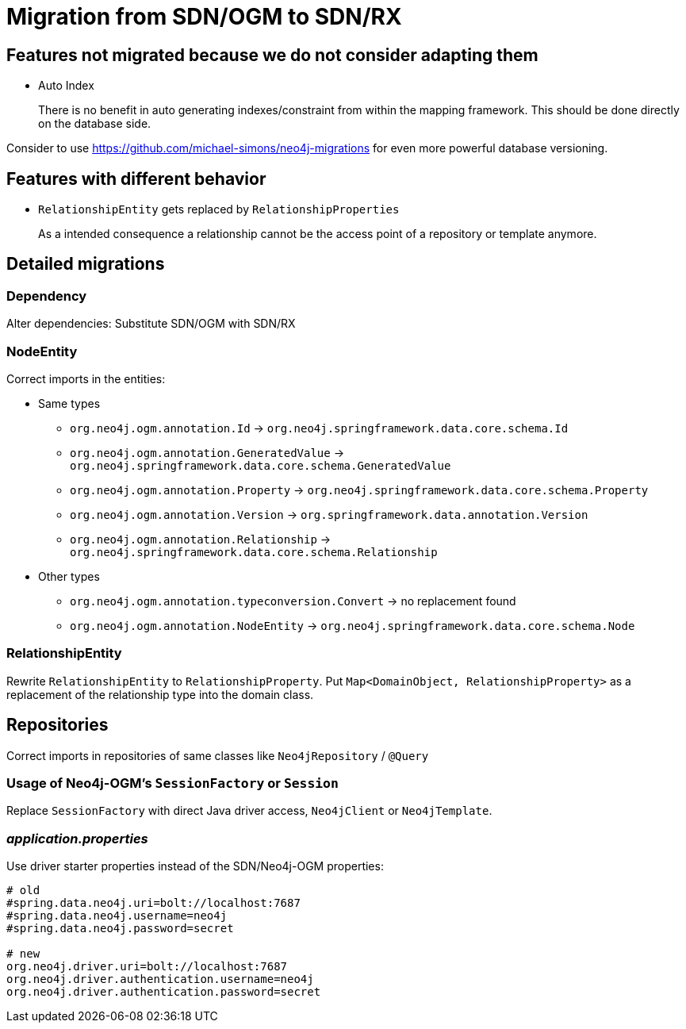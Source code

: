 = Migration from SDN/OGM to SDN/RX

== Features not migrated because we do not consider adapting them

* Auto Index
+
There is no benefit in auto generating indexes/constraint from within the mapping framework.
This should be done directly on the database side.

Consider to use https://github.com/michael-simons/neo4j-migrations for even more powerful database versioning.

== Features with different behavior

* `RelationshipEntity` gets replaced by `RelationshipProperties`
+
As a intended consequence a relationship cannot be the access point of a repository or template anymore.

== Detailed migrations

=== Dependency

Alter dependencies: Substitute SDN/OGM with SDN/RX

=== NodeEntity

Correct imports in the entities:

* Same types
    ** `org.neo4j.ogm.annotation.Id` -> `org.neo4j.springframework.data.core.schema.Id`
    ** `org.neo4j.ogm.annotation.GeneratedValue` -> `org.neo4j.springframework.data.core.schema.GeneratedValue`
    ** `org.neo4j.ogm.annotation.Property` -> `org.neo4j.springframework.data.core.schema.Property`
    ** `org.neo4j.ogm.annotation.Version` -> `org.springframework.data.annotation.Version`
    ** `org.neo4j.ogm.annotation.Relationship` -> `org.neo4j.springframework.data.core.schema.Relationship`
* Other types
    ** `org.neo4j.ogm.annotation.typeconversion.Convert` -> no replacement found
    ** `org.neo4j.ogm.annotation.NodeEntity` -> `org.neo4j.springframework.data.core.schema.Node`

=== RelationshipEntity

Rewrite `RelationshipEntity` to `RelationshipProperty`.
Put `Map<DomainObject, RelationshipProperty>` as a replacement of the relationship type into the domain class.

== Repositories

Correct imports in repositories of same classes like `Neo4jRepository` / `@Query`

=== Usage of Neo4j-OGM's `SessionFactory` or `Session`

Replace `SessionFactory` with direct Java driver access, `Neo4jClient` or `Neo4jTemplate`.

=== _application.properties_
Use driver starter properties instead of the SDN/Neo4j-OGM properties:

```
# old
#spring.data.neo4j.uri=bolt://localhost:7687
#spring.data.neo4j.username=neo4j
#spring.data.neo4j.password=secret

# new
org.neo4j.driver.uri=bolt://localhost:7687
org.neo4j.driver.authentication.username=neo4j
org.neo4j.driver.authentication.password=secret
```

